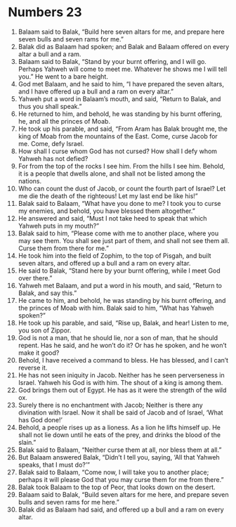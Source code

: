 ﻿
* Numbers 23
1. Balaam said to Balak, “Build here seven altars for me, and prepare here seven bulls and seven rams for me.” 
2. Balak did as Balaam had spoken; and Balak and Balaam offered on every altar a bull and a ram. 
3. Balaam said to Balak, “Stand by your burnt offering, and I will go. Perhaps Yahweh will come to meet me. Whatever he shows me I will tell you.” He went to a bare height. 
4. God met Balaam, and he said to him, “I have prepared the seven altars, and I have offered up a bull and a ram on every altar.” 
5. Yahweh put a word in Balaam’s mouth, and said, “Return to Balak, and thus you shall speak.” 
6. He returned to him, and behold, he was standing by his burnt offering, he, and all the princes of Moab. 
7. He took up his parable, and said, “From Aram has Balak brought me, the king of Moab from the mountains of the East. Come, curse Jacob for me. Come, defy Israel. 
8. How shall I curse whom God has not cursed? How shall I defy whom Yahweh has not defied? 
9. For from the top of the rocks I see him. From the hills I see him. Behold, it is a people that dwells alone, and shall not be listed among the nations. 
10. Who can count the dust of Jacob, or count the fourth part of Israel? Let me die the death of the righteous! Let my last end be like his!” 
11. Balak said to Balaam, “What have you done to me? I took you to curse my enemies, and behold, you have blessed them altogether.” 
12. He answered and said, “Must I not take heed to speak that which Yahweh puts in my mouth?” 
13. Balak said to him, “Please come with me to another place, where you may see them. You shall see just part of them, and shall not see them all. Curse them from there for me.” 
14. He took him into the field of Zophim, to the top of Pisgah, and built seven altars, and offered up a bull and a ram on every altar. 
15. He said to Balak, “Stand here by your burnt offering, while I meet God over there.” 
16. Yahweh met Balaam, and put a word in his mouth, and said, “Return to Balak, and say this.” 
17. He came to him, and behold, he was standing by his burnt offering, and the princes of Moab with him. Balak said to him, “What has Yahweh spoken?” 
18. He took up his parable, and said, “Rise up, Balak, and hear! Listen to me, you son of Zippor. 
19. God is not a man, that he should lie, nor a son of man, that he should repent. Has he said, and he won’t do it? Or has he spoken, and he won’t make it good? 
20. Behold, I have received a command to bless. He has blessed, and I can’t reverse it. 
21. He has not seen iniquity in Jacob. Neither has he seen perverseness in Israel. Yahweh his God is with him. The shout of a king is among them. 
22. God brings them out of Egypt. He has as it were the strength of the wild ox. 
23. Surely there is no enchantment with Jacob; Neither is there any divination with Israel. Now it shall be said of Jacob and of Israel, ‘What has God done!’ 
24. Behold, a people rises up as a lioness. As a lion he lifts himself up. He shall not lie down until he eats of the prey, and drinks the blood of the slain.” 
25. Balak said to Balaam, “Neither curse them at all, nor bless them at all.” 
26. But Balaam answered Balak, “Didn’t I tell you, saying, ‘All that Yahweh speaks, that I must do?’” 
27. Balak said to Balaam, “Come now, I will take you to another place; perhaps it will please God that you may curse them for me from there.” 
28. Balak took Balaam to the top of Peor, that looks down on the desert. 
29. Balaam said to Balak, “Build seven altars for me here, and prepare seven bulls and seven rams for me here.” 
30. Balak did as Balaam had said, and offered up a bull and a ram on every altar. 
